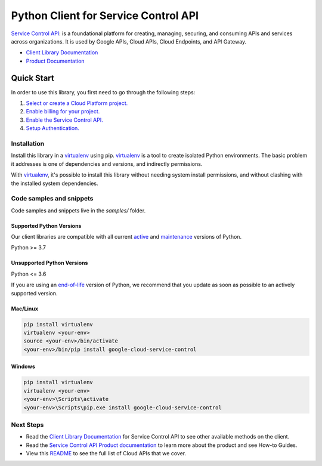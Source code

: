 Python Client for Service Control API
=====================================

|stable| |pypi| |versions|

`Service Control API`_:  is a foundational platform for creating, managing, securing, and consuming APIs and services across organizations. It is used by Google APIs, Cloud APIs, Cloud Endpoints, and API Gateway.

- `Client Library Documentation`_
- `Product Documentation`_

.. |stable| image:: https://img.shields.io/badge/support-stable-gold.svg
   :target: https://github.com/googleapis/google-cloud-python/blob/main/README.rst#stability-levels
.. |pypi| image:: https://img.shields.io/pypi/v/google-cloud-service-control.svg
   :target: https://pypi.org/project/google-cloud-service-control/
.. |versions| image:: https://img.shields.io/pypi/pyversions/google-cloud-service-control.svg
   :target: https://pypi.org/project/google-cloud-service-control/
.. _Service Control API: https://cloud.google.com/service-infrastructure/docs/overview/
.. _Client Library Documentation: https://cloud.google.com/python/docs/reference/servicecontrol/latest
.. _Product Documentation:  https://cloud.google.com/service-infrastructure/docs/overview/

Quick Start
-----------

In order to use this library, you first need to go through the following steps:

1. `Select or create a Cloud Platform project.`_
2. `Enable billing for your project.`_
3. `Enable the Service Control API.`_
4. `Setup Authentication.`_

.. _Select or create a Cloud Platform project.: https://console.cloud.google.com/project
.. _Enable billing for your project.: https://cloud.google.com/billing/docs/how-to/modify-project#enable_billing_for_a_project
.. _Enable the Service Control API.:  https://cloud.google.com/service-infrastructure/docs/overview/
.. _Setup Authentication.: https://googleapis.dev/python/google-api-core/latest/auth.html

Installation
~~~~~~~~~~~~

Install this library in a `virtualenv`_ using pip. `virtualenv`_ is a tool to
create isolated Python environments. The basic problem it addresses is one of
dependencies and versions, and indirectly permissions.

With `virtualenv`_, it's possible to install this library without needing system
install permissions, and without clashing with the installed system
dependencies.

.. _`virtualenv`: https://virtualenv.pypa.io/en/latest/


Code samples and snippets
~~~~~~~~~~~~~~~~~~~~~~~~~

Code samples and snippets live in the `samples/` folder.


Supported Python Versions
^^^^^^^^^^^^^^^^^^^^^^^^^
Our client libraries are compatible with all current `active`_ and `maintenance`_ versions of
Python.

Python >= 3.7

.. _active: https://devguide.python.org/devcycle/#in-development-main-branch
.. _maintenance: https://devguide.python.org/devcycle/#maintenance-branches

Unsupported Python Versions
^^^^^^^^^^^^^^^^^^^^^^^^^^^
Python <= 3.6

If you are using an `end-of-life`_
version of Python, we recommend that you update as soon as possible to an actively supported version.

.. _end-of-life: https://devguide.python.org/devcycle/#end-of-life-branches

Mac/Linux
^^^^^^^^^

.. code-block:: console

    pip install virtualenv
    virtualenv <your-env>
    source <your-env>/bin/activate
    <your-env>/bin/pip install google-cloud-service-control


Windows
^^^^^^^

.. code-block:: console

    pip install virtualenv
    virtualenv <your-env>
    <your-env>\Scripts\activate
    <your-env>\Scripts\pip.exe install google-cloud-service-control

Next Steps
~~~~~~~~~~

-  Read the `Client Library Documentation`_ for Service Control API
   to see other available methods on the client.
-  Read the `Service Control API Product documentation`_ to learn
   more about the product and see How-to Guides.
-  View this `README`_ to see the full list of Cloud
   APIs that we cover.

.. _Service Control API Product documentation:  https://cloud.google.com/service-infrastructure/docs/overview/
.. _README: https://github.com/googleapis/google-cloud-python/blob/main/README.rst
